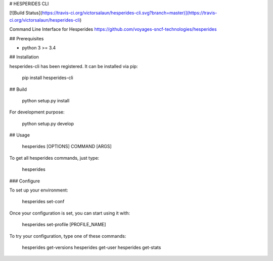 
# HESPERIDES CLI

[![Build Status](https://travis-ci.org/victorsalaun/hesperides-cli.svg?branch=master)](https://travis-ci.org/victorsalaun/hesperides-cli)

Command Line Interface for Hesperides https://github.com/voyages-sncf-technologies/hesperides

## Prerequisites

- python 3 >= 3.4

## Installation

hesperides-cli has been registered. It can be installed via pip:

    pip install hesperides-cli

## Build

    python setup.py install

For development purpose:

    python setup.py develop

## Usage

    hesperides [OPTIONS] COMMAND [ARGS]

To get all hesperides commands, just type:

    hesperides

### Configure

To set up your environment:

    hesperides set-conf

Once your configuration is set, you can start using it with:

    hesperides set-profile [PROFILE_NAME]

To try your configuration, type one of these commands:

    hesperides get-versions
    hesperides get-user
    hesperides get-stats


